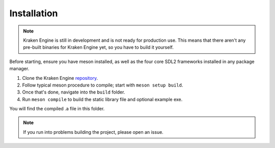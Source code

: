 ============
Installation
============

.. note::
    Kraken Engine is still in development and is not ready for production use.
    This means that there aren't any pre-built binaries for Kraken Engine yet, so you have to build it yourself.

Before starting, ensure you have meson installed, as well as the four core SDL2 frameworks installed in any package manager.

1. Clone the Kraken Engine `repository <https://github.com/durkisneer1/Kraken-Engine>`_.
2. Follow typical meson procedure to compile; start with ``meson setup build``.
3. Once that's done, navigate into the ``build`` folder.
4. Run ``meson compile`` to build the static library file and optional example exe.

You will find the compiled .a file in this folder.

.. note::
	If you run into problems building the project, please open an issue.

